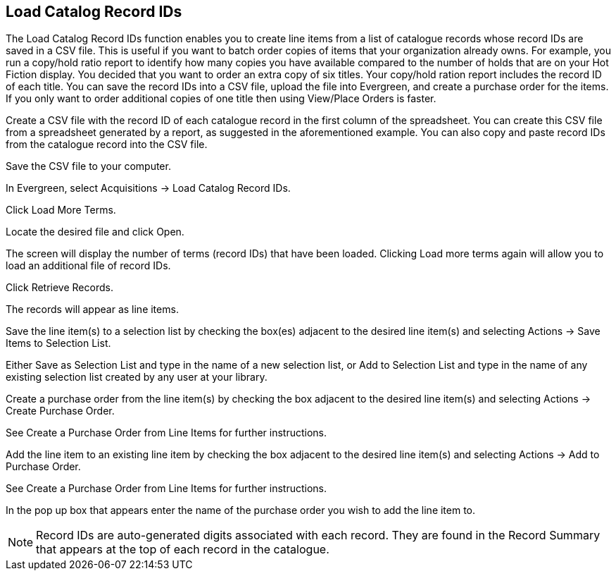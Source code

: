 Load Catalog Record IDs
-----------------------



The Load Catalog Record IDs function enables you to create line items from a list of catalogue records whose record IDs are saved in a CSV file. This is useful if you want to batch order copies of items that your organization already owns. For example, you run a copy/hold ratio report to identify how many copies you have available compared to the number of holds that are on your Hot Fiction display. You decided that you want to order an extra copy of six titles. Your copy/hold ration report includes the record ID of each title. You can save the record IDs into a CSV file, upload the file into Evergreen, and create a purchase order for the items. If you only want to order additional copies of one title then using View/Place Orders is faster.

Create a CSV file with the record ID of each catalogue record in the first column of the spreadsheet. You can create this CSV file from a spreadsheet generated by a report, as suggested in the aforementioned example. You can also copy and paste record IDs from the catalogue record into the CSV file.

Save the CSV file to your computer.

In Evergreen, select Acquisitions → Load Catalog Record IDs.

Click Load More Terms.

Locate the desired file and click Open.

The screen will display the number of terms (record IDs) that have been loaded. Clicking Load more terms again will allow you to load an additional file of record IDs.

Click Retrieve Records.

The records will appear as line items.

Save the line item(s) to a selection list by checking the box(es) adjacent to the desired line item(s) and selecting Actions → Save Items to Selection List.

Either Save as Selection List and type in the name of a new selection list, or Add to Selection List and type in the name of any existing selection list created by any user at your library.

Create a purchase order from the line item(s) by checking the box adjacent to the desired line item(s) and selecting Actions → Create Purchase Order.

See Create a Purchase Order from Line Items for further instructions.

Add the line item to an existing line item by checking the box adjacent to the desired line item(s) and selecting Actions → Add to Purchase Order.

See Create a Purchase Order from Line Items for further instructions.

In the pop up box that appears enter the name of the purchase order you wish to add the line item to.

NOTE: Record IDs are auto-generated digits associated with each record. They are found in the Record Summary that appears at the top of each record in the catalogue.
